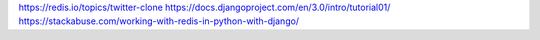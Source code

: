https://redis.io/topics/twitter-clone
https://docs.djangoproject.com/en/3.0/intro/tutorial01/
https://stackabuse.com/working-with-redis-in-python-with-django/
